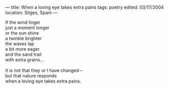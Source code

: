 :PROPERTIES:
:ID:       73025BD1-93BF-4795-8F8A-538B8E23D000
:SLUG:     when-a-loving-eye-takes-extra-pains
:END:
---
title: When a loving eye takes extra pains
tags: poetry
edited: 03/17/2004
location: Sitges, Spain
---

#+BEGIN_VERSE
If the wind linger
just a moment longer
or the sun shine
a twinkle brighter
the waves lap
a bit more eager
and the sand trail
with extra grains...

It is not that they or I have changed --
but that nature responds
when a loving eye takes extra pains.
#+END_VERSE
